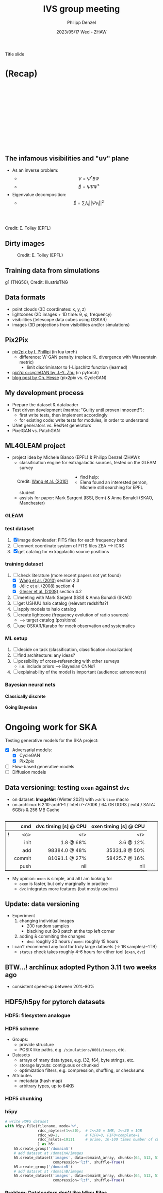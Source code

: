 #+AUTHOR: Philipp Denzel
#+TITLE: IVS group meeting
#+DATE: 2023/05/17 Wed - ZHAW

# #+OPTIONS: author:nil
# #+OPTIONS: email:nil
# #+OPTIONS: \n:t
# #+OPTIONS: date:nil
#+OPTIONS: toc:1
#+OPTIONS: num:nil
# #+OPTIONS: toc:nil
#+OPTIONS: timestamp:nil
#+PROPERTY: eval no

# #+OPTIONS: reveal_single_file: t

# --- Configuration - more infos @ https://revealjs.com/config/
# --- General behaviour
#+REVEAL_INIT_OPTIONS: width: 1920, height: 1080, center: true, margin: 0.05,
#+REVEAL_INIT_OPTIONS: minScale: 0.2, maxScale: 4.5,
#+REVEAL_INIT_OPTIONS: progress: true, history: false, slideNumber: false,
#+REVEAL_INIT_OPTIONS: controls: true, keyboard: true, previewLinks: true, 
#+REVEAL_INIT_OPTIONS: mathjax: true,
#+REVEAL_INIT_OPTIONS: transition: 'fade',
#+REVEAL_INIT_OPTIONS: navigationMode: 'default'
# #+REVEAL_INIT_OPTIONS: navigationMode: 'linear',
#+REVEAL_HEAD_PREAMBLE: <meta name="description" content="">
#+REVEAL_POSTAMBLE: <p> Created by phdenzel. </p>

# --- Javascript
#+REVEAL_PLUGINS: ( markdown math zoom )
# #+REVEAL_EXTRA_JS: { src: 'vid.js', async: true, condition: function() { return !!document.body.classList; } }

# --- Theming
#+REVEAL_THEME: phdcolloq
# #+REVEAL_THEME: white

# --- CSS
#+REVEAL_EXTRA_CSS: ./assets/css/slides.css
#+REVEAL_EXTRA_CSS: ./assets/css/header.css
#+REVEAL_EXTRA_CSS: ./assets/css/footer.css
#+REVEAL_SLIDE_HEADER: <div style="height:100px"></div>
#+REVEAL_SLIDE_FOOTER: <div style="height:100px"></div>
#+REVEAL_HLEVEL: 2

# --- Macros
# --- example: {{{color(red,This is a sample sentence in red text color.)}}}
#+MACRO: NL @@latex:\\@@ @@html:<br>@@ @@ascii:|@@
#+MACRO: quote @@html:<q cite="$2">$1</q>@@ @@latex:``$1''@@
#+MACRO: color @@html:<font color="$1">$2</font>@@
#+MACRO: h1 @@html:<h1>$1</h1>@@
#+MACRO: h2 @@html:<h2>$1</h2>@@
#+MACRO: h3 @@html:<h3>$1</h3>@@
#+MACRO: h4 @@html:<h4>$1</h4>@@


#+begin_comment
For export to a jekyll blog (phdenzel.github.io) do

1) generate directory structure in assets/blog-assets/post-xyz/
├── slides.html
├── assets
│   ├── css
│   │   ├── reveal.css
│   │   ├── print
│   │   └── theme
│   │       ├── phdcolloq.css
│   │       └── fonts
│   │           ├── league-gothic
│   │           └── source-sans-pro
│   ├── images
│   ├── js
│   │   ├── reveal.js
│   │   ├── markdown
│   │   ├── math
│   │   ├── notes
│   │   └── zoom
│   └── movies
└── css
    └── _style.sass

2)  change the linked css and javascript files to local copies

<link rel="stylesheet" href="file:///home/phdenzel/local/reveal.js/dist/reveal.css"/>
<link rel="stylesheet" href="file:///home/phdenzel/local/reveal.js/dist/theme/phdcolloq.css" id="theme"/>
<script src="/home/phdenzel/local/reveal.js/dist/reveal.js"></script>
<script src="file:///home/phdenzel/local/reveal.js/plugin/markdown/markdown.js"></script>
<script src="file:///home/phdenzel/local/reveal.js/plugin/math/math.js"></script>
<script src="file:///home/phdenzel/local/reveal.js/plugin/zoom/zoom.js"></script>

to

<link rel="stylesheet" href="./assets/css/reveal.css"/>
<link rel="stylesheet" href="./assets/css/theme/phdcolloq.css" id="theme"/>

<script src="./assets/js/reveal.js"></script>
<script src="./assets/js/markdown/markdown.js"></script>
<script src="./assets/js/math/math.js"></script>
<script src="./assets/js/zoom/zoom.js"></script>
#+end_comment



# ------------------------------------------------------------------------------

# #+REVEAL_TITLE_SLIDE: <div style="padding: 0px 30px 250px 30px"> <a href='https://www.uzh.ch/de.html'> <img src='./assets/images/uzh_logo_d_neg_retina.png' alt='UZH logo' width='294px' height='100px' style="float: left"> </a> </div>
#+REVEAL_TITLE_SLIDE: <h1>%t</h1>
#+REVEAL_TITLE_SLIDE: <h3>on my SKACH project(s)</h3>
#+REVEAL_TITLE_SLIDE: <h3>%s</h3>
#+REVEAL_TITLE_SLIDE: <div style="padding-top: 50px">%d</div>
#+REVEAL_TITLE_SLIDE: <div style="padding-top: 50px">by</div>
#+REVEAL_TITLE_SLIDE: <h4 style="padding-top: 50px; padding-left: 200px;"><a href="mailto:phdenzel@gmail.com"> %a </a> <img src="./assets/images/contact_qr.png" alt="contact_qr.png" height="150px" align="center" style="padding-left: 50px;"></h4>
#+REVEAL_TITLE_SLIDE_BACKGROUND: ./assets/images/poster_skach_skao.png
#+REVEAL_TITLE_SLIDE_BACKGROUND_SIZE: contain
#+REVEAL_TITLE_SLIDE_BACKGROUND_OPACITY: 0.6

#+BEGIN_NOTES
Title slide
#+END_NOTES

#+REVEAL_TOC_SLIDE_BACKGROUND_SIZE: 500px


* (Recap)
:PROPERTIES:
:REVEAL_EXTRA_ATTR: class="upperh" data-background-video="./assets/movies/radio_dish_scheme.mp4" data-background-video-loop data-background-video-muted data-background-size="contain";
:END:

{{{NL}}}
{{{NL}}}
{{{NL}}}
{{{NL}}}
\begin{equation}
  V_{pq} = \int_{4\pi} g_{p}(r)\ B(r)\ g^{\ast}_{q}(r) e^{-\frac{2\pi}{\lambda}\langle\vec{p}-\vec{q}, \vec{r}\rangle} \text{d}\Omega
\end{equation}
{{{NL}}}
{{{NL}}}
{{{NL}}}
{{{NL}}}
{{{NL}}}
{{{NL}}}
{{{NL}}}


** The infamous visibilities and "uv" plane

- As an inverse problem:
  - $$V = \Psi^{\ast} B \Psi$$
  - $$\tilde{B} = \tilde{\Psi} V \tilde{\Psi}^{\ast}$$
- Eigenvalue decomposition:
  - $$\tilde{B} = \sum_{i} \lambda_{i} ||\Psi v_{i}||^{2}$$

#+ATTR_HTML: :width 510px :align left :style float:right :style padding: 0px 100px 10px 0px;
[[./assets/images/ska/Mid_layout.png]] {{{NL}}}

#+ATTR_HTML: :width 500px :align left :style float:right :style padding: 0px 10px 10px 0px;
[[./assets/images/radio_schematics/uv_matrix_bluebild.png]] {{{NL}}}
Credit: E. Tolley (EPFL)


** Dirty images

#+ATTR_HTML: :width 800px :align center :style float:center :style padding: 0px 10px 10px 0px;
#+CAPTION: Credit: E. Tolley (EPFL)
[[./assets/images/radio_schematics/dirty_image.png]]


** Training data from simulations
:PROPERTIES:
:REVEAL_EXTRA_ATTR: class="upperh" data-background-video="./assets/movies/illustris/tng50_single_galaxy_formation_g1_1080p.mp4#t=18.5" data-background-video-muted data-background-size="contain" data-background-opacity="0.8"
:END:

# #+REVEAL_HTML: <video width="1920" height="auto" style="max-height:75vh" data-autoplay controls>
# #+REVEAL_HTML:   <source src="./assets/movies/illustris/tng50_single_galaxy_formation_g1_1080p.mp4#t=18.5" type="video/mp4" />
# #+REVEAL_HTML: </video>

#+ATTR_HTML: :class footer-item
g1 (TNG50), Credit: IllustrisTNG


** Data formats

- point clouds (3D coordinates: x, y, z)
- lightcones (2D images + 1D time: \theta, \phi, frequency)
- visibilities (telescope data cubes using OSKAR)
- images (3D projections from visibilities and/or simulations)


** Pix2Pix

- [[https://github.com/phillipi/pix2pix][pix2pix by I. Phillipi]] (in lua torch)
  - difference: W-GAN penalty (replace KL divergence with Wasserstein metric)
    - limit discriminator to 1-Lipschitz function (learned)
- [[https://github.com/junyanz/pytorch-CycleGAN-and-pix2pix][pix2pix+cycleGAN by J.-Y. Zhu]] (in pytorch)
- [[https://affinelayer.com/pix2pix/][blog post by Ch. Hesse]] (pix2pix vs. CycleGAN)

#+REVEAL: split
  
#+ATTR_HTML: :height 800px :style background-color: #888888;
[[./assets/images/pix2pix/pix2pix_generator_training.webp]]

#+REVEAL: split

#+ATTR_HTML: :height 800px :style background-color: #888888;
[[./assets/images/pix2pix/pix2pix_discriminator_training.webp]]


** My development process

- Prepare the dataset & dataloader
- Test driven development (mantra: "Guilty until proven innocent!"):
  - first write tests, then implement accordingly
  - for existing code: write tests for modules, in order to understand
- UNet generators vs. ResNet generators
- PixelGAN vs. PatchGAN


** ML4GLEAM project

- project idea by Michele Bianco (EPFL) & Philipp Denzel (ZHAW):
  - classification engine for extragalactic sources, tested on the GLEAM survey

#+REVEAL: split

#+ATTR_HTML: :height 1000px :style float:left :style margin:2px 2px 2px 200px;
#+CAPTION: Credit: @@html:<a href="https://iopscience.iop.org/article/10.1088/0004-637X/723/1/620">Wang et al. (2010)</a>@@
[[./assets/images/sdc3a/sources_wang+.png]]

#+REVEAL: split

- find help:
  - Elena found an interested person, Michele still searching for EPFL student
  - assists for paper: Mark Sargent (ISSI, Bern) & Anna Bonaldi (SKAO, Manchester)


*** GLEAM
:PROPERTIES:
:REVEAL_EXTRA_ATTR: class="upperlefth" data-background-iframe="https://gleamoscope.icrar.org/gleamoscope/trunk/src/" data-background-interactive;
:END:


*** test dataset

1) [X] image downloader: FITS files for each frequency band
2) [ ] convert coordinate system of FITS files ZEA @@html:&#x27F6;@@ ICRS
3) [X] get catalog for extragalactic source positions


*** training dataset

1) [-] check literature (more recent papers not yet found)
   - [X] [[https://iopscience.iop.org/article/10.1088/0004-637X/723/1/620][Wang et al. (2010)]] section 2.3
   - [X] [[https://academic.oup.com/mnras/article/389/3/1319/1019026?login=true][Jélic et al. (2008)]] section 4
   - [X] [[https://academic.oup.com/mnras/article/391/1/383/1125147?login=true][Gleser et al. (2008)]] section 4.2
2) [ ] meeting with Mark Sargent (ISSI) & Anna Bonaldi (SKAO)
3) [ ] get USHUU halo catalog (relevant redshifts?)
4) [ ] apply models to halo catalog
5) [ ] create lightcone (frequency evolution of radio sources)
   - @@html:&#x27F6;@@ target catalog (positions)
6) [ ] use OSKAR/Karabo for mock observation and systematics


*** ML setup

1) [ ] decide on task (classification, classification+localization)
2) [ ] find architecture: any ideas?
3) [ ] possibility of cross-referencing with other surveys
   - i.e. include priors @@html:&#x27F6;@@ Bayesian CNNs?
4) [ ] explainability of the model is important (audience: astronomers)


*** Bayesian neural nets

{{{h4(Classically discrete)}}}

#+begin_src dot :file assets/images/neural_net_scheme.png :cmdline -Kdot -Tpng :exports results
  digraph NeuralNet {
      // General settings
      rankdir=LR
      fontname="Helvetica,Arial,sans-serif"
      fontcolor=black
      splines=false
      node [
          fontname="Helvetica,Arial,sans-serif"
          fontcolor=black
          style=filled
          shape=record
      ]
      edge [ 
          fontname="Helvetica,Arial,sans-serif"
          fontcolor=black
      ]

      // Nodes
      X1 [fillcolor="#DDDDDD"
          label=<<table border="0" cellborder="1" cellspacing="0" cellpadding="4">
                  <tr> <td>x1</td> <td>...</td> <td>...</td> <td>...</td> </tr>
                 </table>> ];
      X2 [fillcolor="#DDDDDD"
          label=<<table border="0" cellborder="1" cellspacing="0" cellpadding="4">
                  <tr> <td>x2</td> <td>...</td> <td>...</td> </tr>
                 </table>> ];
      Y [fillcolor="#DDDDDD"
          label=<<table border="0" cellborder="1" cellspacing="0" cellpadding="4">
                  <tr> <td>y</td> </tr>
                 </table>> ];
      L1 [fillcolor="#f1b441"
          label=<<table border="0" cellborder="1" cellspacing="0" cellpadding="4">
                  <tr> <td>tanh</td> <td>...</td> <td>...</td> </tr>
                 </table>> ];
      L2 [fillcolor="#f1b441"
          label=<<table border="0" cellborder="1" cellspacing="0" cellpadding="4">
                  <tr> <td>ReLU</td> </tr>
                 </table>> ];
      W1 [fillcolor="#CC6677"
          label=<<table border="0" cellborder="1" cellspacing="0" cellpadding="4">
                  <tr> <td>w1</td> <td>...</td> <td>...</td> </tr>
                  <tr> <td>...</td> <td>...</td> <td>...</td> </tr>
                  <tr> <td>...</td> <td>...</td> <td>...</td> </tr>
                  <tr> <td>...</td> <td>...</td> <td>...</td> </tr>
                 </table>> ];
      W2 [fillcolor="#CC6677"
          label=<<table border="0" cellborder="1" cellspacing="0" cellpadding="4">
                  <tr> <td>w2</td> <td>...</td> <td>...</td> </tr>
                 </table>> ];
      B1 [fillcolor="#44AA99"
          label=<<table border="0" cellborder="1" cellspacing="0" cellpadding="4">
                  <tr> <td>b1</td> <td>...</td> <td>...</td> </tr>
                 </table>> ];
      B2 [fillcolor="#44AA99"
          label=<<table border="0" cellborder="1" cellspacing="0" cellpadding="4">
                  <tr> <td>b2</td> </tr>
                 </table>> ];
      // NN
      X1 -> W1[label="*"];
      W1 -> B1[label="+"];
      B1 -> L1[label=":"];
      L1 -> X2;
      X2 -> W2[label="*"];
      W2 -> B2[label="+"]
      B2 -> L2[label=":"];
      L2 -> Y;

  }
#+end_src

#+RESULTS:
[[file:assets/images/neural_net_scheme.png]]


{{{h4(Going Bayesian)}}}

#+begin_src dot :file assets/images/bayesian_nn_scheme.png :cmdline -Kdot -Tpng :exports results
  digraph NeuralNet {
      // General settings
      rankdir=LR
      fontname="Helvetica,Arial,sans-serif"
      fontcolor=black
      splines=false
      node [
          fontname="Helvetica,Arial,sans-serif"
          fontcolor=black
          style=filled
          shape=record
      ]
      edge [ 
          fontname="Helvetica,Arial,sans-serif"
          fontcolor=black
      ]

      // Nodes
      X1 [fillcolor="#DDDDDD"
          label=<<table border="0" cellborder="1" cellspacing="0" cellpadding="4">
                  <tr> <td>x1</td> <td>...</td> <td>...</td> <td>...</td> </tr>
                 </table>> ];
      X2 [fillcolor="#DDDDDD"
          label=<<table border="0" cellborder="1" cellspacing="0" cellpadding="4">
                  <tr> <td>x2</td> <td>~</td> <td>~</td> </tr>
                 </table>> ];
      L1 [fillcolor="#f1b441"
          label=<<table border="0" cellborder="1" cellspacing="0" cellpadding="4">
                  <tr> <td>tanh</td> <td>~</td> <td>~</td> </tr>
                 </table>> ];
      L2 [fillcolor="#f1b441"
          label=<<table border="0" cellborder="1" cellspacing="0" cellpadding="4">
                  <tr> <td>ReLU</td> </tr>
                 </table>> ];
      W1 [fillcolor="#CC6677"
          label=<<table border="0" cellborder="1" cellspacing="0" cellpadding="4">
                  <tr> <td>w1</td> <td>~</td> <td>~</td> </tr>
                  <tr> <td>~</td> <td>~</td> <td>~</td> </tr>
                  <tr> <td>~</td> <td>~</td> <td>~</td> </tr>
                  <tr> <td>~</td> <td>~</td> <td>~</td> </tr>
                 </table>> ];
      W2 [fillcolor="#CC6677"
          label=<<table border="0" cellborder="1" cellspacing="0" cellpadding="4">
                  <tr> <td>w2</td> <td>~</td> <td>~</td> </tr>
                 </table>> ];
      B1 [fillcolor="#44AA99"
          label=<<table border="0" cellborder="1" cellspacing="0" cellpadding="4">
                  <tr> <td>b1</td> <td>~</td> <td>~</td> </tr>
                 </table>> ];
      B2 [fillcolor="#44AA99"
          label=<<table border="0" cellborder="1" cellspacing="0" cellpadding="4">
                  <tr> <td>b2</td> </tr>
                 </table>> ];
      Y [fillcolor="#DDDDDD"
          label=<<table border="0" cellborder="1" cellspacing="0" cellpadding="4">
                  <tr> <td>P(y\|x)</td> </tr>
                 </table>> ];
      // NN
      X1 -> W1[label="*"];
      W1 -> B1[label="+"];
      B1 -> L1[label=":"];
      L1 -> X2;
      X2 -> W2[label="*"];
      W2 -> B2[label="+"]
      B2 -> L2[label=":"];
      L2 -> Y;

  }
#+end_src

#+RESULTS:
[[file:assets/images/bayesian_nn_scheme.png]]




* Ongoing work for SKA

#+begin_src emacs-lisp :exports none :results none
  (setq org-html-checkbox-type 'html)
#+end_src

Testing generative models for the SKA project:

- [X] Adversarial models: 
  - [X] CycleGAN
  - [X] Pix2pix
- [ ] Flow-based generative models
- [ ] Diffusion models


** Data versioning: testing ~oxen~ against ~dvc~

- on dataset: *ImageNet* (Winter 2021) with ~zsh~'s ~time~ macro
- on archlinux 6.2.10-arch1-1 / Intel i7-7700K / 64 GB DDR3 / ext4 / SATA: 6GB/s & 256 MB Cache

#+attr_html: :style border:0.1px solid; margin-top: 30px; text-align: right;
|---+--------+----------------------+-----------------------|
|   |  cmd   | dvc timing [s] @ CPU | oxen timing [s] @ CPU |
|---+--------+----------------------+-----------------------|
| ! |  <c>   |                  <r> |                   <r> |
|   |  init  |            1.8 @ 68% |             3.6 @ 12% |
|   |  add   |        98384.0 @ 48% |         35331.8 @ 50% |
|   | commit |        81091.1 @ 27% |         58425.7 @ 16% |
|   |  push  |                  nil |                   nil |
|---+--------+----------------------+-----------------------|

- My opinion: ~oxen~ is simple, and all I am looking for
  - ~oxen~ is faster, but only marginally in practice
  - ~dvc~ integrates more features (but mostly useless)


** Update: data versioning

- Experiment
  1) changing individual images
     - 200 random samples
     - blacking out 8x8 patch at the top left corner
  2) adding & commiting the changes
     - ~dvc~: roughly 20 hours / ~oxen~: roughly 15 hours
- I can't recommend any tool for truly large datasets (-> 1B samples/~1TB)
  - ~status~ check takes roughly 4-6 hours for either tool (~oxen~, ~dvc~)


** BTW...! archlinux adopted Python 3.11 two weeks ago

- consistent speed-up between 20%-80%

#+ATTR_HTML: :height 800px :align center :style float:center
[[./assets/images/python/python_3.11.png]]


** HDF5/h5py for pytorch datasets

#+ATTR_HTML: :height 300px :align left :style float:left :style padding: 0px 50px 10px 250px;
[[./assets/images/hdf5/HDF_logo.png]]
#+ATTR_HTML: :height 100px :align left :style float:left :style padding: 75px 10px 10px 10px;
[[./assets/images/hdf5/ampersand.png]]
#+ATTR_HTML: :height 350px :align left :style float:right :style padding: 0px 0px 10px 50px;
[[./assets/images/python/Python_logo.png]]
#+ATTR_HTML: :height 300px :align left :style float:right :style padding: 0px 0px 10px 50px;
[[./assets/images/python/pytorch_icon.png]]


*** HDF5: filesystem analogue

#+ATTR_HTML: :height 800px :align center :style float:center
[[./assets/images/hdf5/like_a_filesystem.png]]


*** HDF5 scheme

- Groups:
  - provide structure
  - POSIX like paths, e.g. ~/simulations/0001/images~, etc.
- Datasets
  - arrays of many data types, e.g. i32, f64, byte strings, etc.
  - storage layouts: contiguous or chunked
  - optimization filters, e.g. compression, shuffling, or checksums
- Attributes
  - metadata (hash map)
  - arbitrary types, up to 64KB


*** HDF5 chunking

#+ATTR_HTML: :height 800px :align center :style float:center
[[./assets/images/hdf5/storage_layouts.png]]


*** h5py

#+begin_src python
  # write HDF5 dataset
  with h5py.File(filename, mode='w',
                 rdcc_nbytes=(1<<30),  # 1<<20 = 1MB, 1<<30 = 1GB
                 rdcc_w0=1,            # FIFO=0, FIFO+complete=1
                 rdcc_nslots=10111     # prime, 10-100 times number of chunks
                 ) as h5:
      h5.create_group('/domainA')
      # add dataset at /domainA/images
      h5.create_dataset('images', data=domainA_array, chunks=(64, 512, 512),
                        compression='lzf', shuffle=True))
      h5.create_group('/domainB')
      # add dataset at /domainB/images
      h5.create_dataset('images', data=domainB_array, chunks=(64, 512, 512),
                        compression='lzf', shuffle=True))
#+end_src

*** Problem: Dataloaders don't like h5py.Files

- ~Dataset~ instances are passed to ~DataLoader~
- ~DataLoader~ need ~Dataset~ instances to be serializeable for that
- Problem: open ~h5py.Files~ can't be pickled, i.e. no serialization
- Solution: lazy-loading the ~h5py.File~ in ~Dataset~ instance


*** h5py + torch.utils.data.Dataset

#+begin_src python
  class H5Dataset(Dataset):
      def __init__(self, h5_path, group):
          self.h5_path = h5_path
          self.group = group
          self._h5 = None
          self.length = self.h5[f"/{self.group}/dataset"].shape[0]
          self._h5 = None  # GC will take care of it...

      @property
      def h5(self):
          if self._h5 is None:  # lazy loading here!
              self._h5 = h5py.File(self.h5_path, "r")
          return self._h5

      def __getitem__(self, index):
          dataset = self.h5[f"/{self.group}/images"]
          data = torch.from_numpy(dataset[index, ...])
          metadata = self.h5[f"/{self.group}/metadata/labels"]
          label = torch.from_numpy(metadata[index, ...])
          return (data, label)

      def __len__(self):
          return self.length

#+end_src


* SDC3: my contribution finished -> consultant
{{{h3(Tomographic imaging of the 21-cm signal)}}}

- Probe reionization process by observing the redshifted 21-cm signal $\delta T_{b} \approx n_{\text{HI}}(\theta,z)$
- Square Kilometre Array (SKA1-Low): Image sequence of the redshifted 21-cm signals at different observed frequencies
- 3D tomographic dataset a.k.a /21-cm lightcones/: 2D angles + 1D frequencies

#+ATTR_HTML: :height 400px :align left :style float:left :style margin:2px 2px 2px 200px;
[[./assets/images/sdc3a/21cm_lightcone.png]]
#+ATTR_HTML: :height 400px :align left :style float:right :style margin:2px 2px 2px 200px;
[[./assets/images/sdc3a/21cm_lightcone_slice.png]]


* ML4GLEAM: update

- first candidate was not free for the anticipated workload
- meeting with new candidate (Manuel Weiss) on 23 May


* GL3DGen

- proposal submitted to SNF Spark
  - passed pre-screening
  - awaiting response
- possible extension with MT
  - in contact with Rafael (embe)
  - may start late summer


* DL4IceH

- I was approach by a friend @ ERNI (ML consultancy) & coach from ZSC Lions
  - deep learning to improve training sessions
  - advanced sensors & expensive camera equipment
  - no idea how to use the data
- databooster proposal discussion on Mon 22 May
  - surveying literature
    - not much on work on ice hockey
    - pose tracking including hockey stick (Canadian universities)
